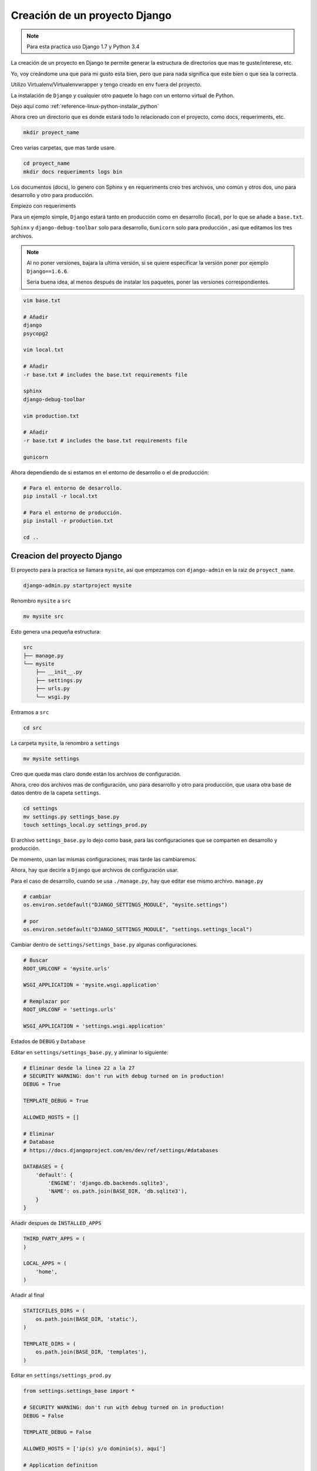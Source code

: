 .. _reference-programacion-python-django-estructura_de_proyecto_nuevo:

##############################
Creación de un proyecto Django
##############################

.. note::
    Para esta practica uso Django 1.7 y Python 3.4

La creación de un proyecto en Django te permite generar la estructura de
directorios que mas te guste/interese, etc.

Yo, voy creándome una que para mi gusto esta bien, pero que para nada
significa que este bien o que sea la correcta.

Utilizo Virtualenv/Virtualenvwrapper y tengo creado en env fuera del proyecto.

La instalación de ``Django`` y cualquier otro paquete lo hago con un entorno
virtual de Python.

Dejo aquí como :ref:`reference-linux-python-instalar_python`

Ahora creo un directorio que es donde estará todo lo relacionado
con el proyecto, como docs, requeriments, etc.

.. code-block:: bash

    mkdir proyect_name

Creo varias carpetas, que mas tarde usare.

.. code-block:: bash

    cd proyect_name
    mkdir docs requeriments logs bin

Los documentos (docs), lo genero con Sphinx y en requeriments creo tres archivos,
uno común y otros dos, uno para desarrollo y otro para producción.

Empiezo con requeriments

Para un ejemplo simple, ``Django`` estará tanto en producción como en desarrollo (local),
por lo que se añade a ``base.txt``.

``Sphinx`` y ``django-debug-toolbar`` solo para desarrollo,
``Gunicorn`` solo para producción , así que editamos los tres archivos.

.. note::
    Al no poner versiones, bajara la ultima versión, si se quiere
    especificar la versión poner por ejemplo ``Django==1.6.6``.

    Seria buena idea, al menos después de instalar los paquetes, poner
    las versiones correspondientes.

.. code-block:: bash

    vim base.txt

    # Añadir
    django
    psycopg2

    vim local.txt

    # Añadir
    -r base.txt # includes the base.txt requirements file

    sphinx
    django-debug-toolbar

    vim production.txt

    # Añadir
    -r base.txt # includes the base.txt requirements file

    gunicorn

Ahora dependiendo de si estamos en el entorno de desarrollo o
el de producción:

.. code-block:: bash

    # Para el entorno de desarrollo.
    pip install -r local.txt

    # Para el entorno de producción.
    pip install -r production.txt

    cd ..

Creacion del proyecto Django
*****************************

El proyecto para la practica se llamara ``mysite``, así que empezamos con
``django-admin`` en la raíz de ``proyect_name``.

.. code-block:: bash

    django-admin.py startproject mysite

Renombro ``mysite`` a ``src``

.. code-block:: bash

    mv mysite src

Esto genera una pequeña estructura:

.. code-block:: bash

    src
    ├── manage.py
    └── mysite
        ├── __init__.py
        ├── settings.py
        ├── urls.py
        └── wsgi.py

Entramos a ``src``

.. code-block:: bash

    cd src

La carpeta ``mysite``, la renombro a ``settings``

.. code-block:: bash

    mv mysite settings

Creo que queda mas claro donde están los archivos de configuración.

Ahora, creo dos archivos mas de configuración, uno para desarrollo y otro
para producción, que usara otra base de datos
dentro de la capeta ``settings``.

.. code-block:: bash

    cd settings
    mv settings.py settings_base.py
    touch settings_local.py settings_prod.py

El archivo ``settings_base.py`` lo dejo como base, para las configuraciones que se
comparten en desarrollo y producción.

De momento, usan las mismas configuraciones, mas tarde las cambiaremos.

Ahora, hay que decirle a ``Django`` que archivos de configuración usar.

Para el caso de desarrollo, cuando se usa ``./manage.py``, hay que editar ese mismo
archivo. ``manage.py``

.. code-block:: bash

    # cambiar
    os.environ.setdefault("DJANGO_SETTINGS_MODULE", "mysite.settings")

    # por
    os.environ.setdefault("DJANGO_SETTINGS_MODULE", "settings.settings_local")

Cambiar dentro de ``settings/settings_base.py`` algunas configuraciones.

.. code-block:: bash

    # Buscar
    ROOT_URLCONF = 'mysite.urls'

    WSGI_APPLICATION = 'mysite.wsgi.application'

    # Remplazar por
    ROOT_URLCONF = 'settings.urls'

    WSGI_APPLICATION = 'settings.wsgi.application'

Estados de ``DEBUG`` y ``Database``

Editar en ``settings/settings_base.py``, y aliminar lo siguiente:

.. code-block:: python

    # Eliminar desde la linea 22 a la 27
    # SECURITY WARNING: don't run with debug turned on in production!
    DEBUG = True

    TEMPLATE_DEBUG = True

    ALLOWED_HOSTS = []

    # Eliminar
    # Database
    # https://docs.djangoproject.com/en/dev/ref/settings/#databases

    DATABASES = {
        'default': {
            'ENGINE': 'django.db.backends.sqlite3',
            'NAME': os.path.join(BASE_DIR, 'db.sqlite3'),
        }
    }

Añadir despues de ``INSTALLED_APPS``

.. code-block:: python

    THIRD_PARTY_APPS = (
    )

    LOCAL_APPS = (
        'home',
    )

Añadir al final

.. code-block:: python

    STATICFILES_DIRS = (
        os.path.join(BASE_DIR, 'static'),
    )

    TEMPLATE_DIRS = (
        os.path.join(BASE_DIR, 'templates'),
    )

Editar en ``settings/settings_prod.py``

.. code-block:: python

    from settings.settings_base import *

    # SECURITY WARNING: don't run with debug turned on in production!
    DEBUG = False

    TEMPLATE_DEBUG = False

    ALLOWED_HOSTS = ['ip(s) y/o dominio(s), aquí']

    # Application definition

    THIRD_PARTY_APPS += (
    )

    LOCAL_APPS += (
    )

    INSTALLED_APPS += THIRD_PARTY_APPS + LOCAL_APPS

    # Añadir la base de datos de produccion
    # Database
    # https://docs.djangoproject.com/en/dev/ref/settings/#databases

    DATABASES = {
        'default': {
            'ENGINE': 'django.db.backends.sqlite3',
            'NAME': os.path.join(BASE_DIR, 'db.sqlite3'),
        }
    }

En ``ALLOWED_HOSTS = []`` Añadir un string con el dominio o ip.

Editar en ``settings/settings_local.py``

.. code-block:: python

    from settings.settings_base import *

    # SECURITY WARNING: don't run with debug turned on in production!
    DEBUG = True

    TEMPLATE_DEBUG = True

    # Application definition

    THIRD_PARTY_APPS += (
        'debug_toolbar.apps.DebugToolbarConfig',
    )

    LOCAL_APPS += (
    )

    INSTALLED_APPS += THIRD_PARTY_APPS + LOCAL_APPS

    # Añadir la base de datos de desarrollo
    # Database
    # https://docs.djangoproject.com/en/dev/ref/settings/#databases

    DATABASES = {
        'default': {
            'ENGINE': 'django.db.backends.sqlite3',
            'NAME': os.path.join(BASE_DIR, 'db.sqlite3'),
        }
    }

.. note::
    Configurar las bases de datos.

Modificar ``settings/wsgi.py`` para decirle cual es el archivo de configuración
de producción.

.. code-block:: bash

    # Linea 11, cambiar
    os.environ.setdefault("DJANGO_SETTINGS_MODULE", "settings.settings_prod")

Lo básico ya esta creado y configurado, ahora los directorios.

Crear directorios para templates, media, etc., Nos situamos en ``src``
y creamos algunas carpetas.

.. code-block:: bash

    mkdir templates media static
    cd ..

* **static** - Archivos de imágenes del sitio, css, jss y fonts para Bootstrap
* **media** - Archivos por el servidos, por usuarios o administración.
* **templates** - Archivos .html

Dentro de ``static`` creamos cuatro carpetas, ``img, js, fonts, css``

.. code-block:: bash

    cd static
    mkdir img js fonts css

Ahora descargamos `Bootstrap <http://getbootstrap.com/>`_ y copiamos los archivos
dentro de cada carpeta en ``static``.

Hacemos los mismo con `JQuery <http://jquery.com/>`_

Dentro de templates, creamos algunos archivos ``.html``

.. code-block:: bash

    cd templates
    touch base.html 404.html 500.html _messages.html

Editar ``base.html`` y añadir

.. code-block:: html

    {% load staticfiles %}
    <!DOCTYPE html>
    <html lang="es">
    <head>
        <meta charset="utf-8">
        <!--[if IE]>
            <meta http-equiv="X-UA-Compatible" content="IE=edge">
        <![endif]-->
        <meta name="viewport" content="width=device-width, initial-scale=1">
        <title>{% block title %}{% endblock title %}</title>
        <!-- Bootstrap -->
        <link href="{% static "css/bootstrap.min.css" %}" rel="stylesheet">
        <link href="{% static "css/bootstrap-theme.min.css" %}" rel="stylesheet">
        <link href="{% static "css/main.css" %}" rel="stylesheet">
        {% block styles %}{% endblock styles %}
    </head>
    <body>
        <nav class="navbar navbar-default navbar-fixed-top" role="navigation">
            <div class="container">
                <div class="navbar-header">
                    <button type="button" class="navbar-toggle" data-toggle="collapse" data-target=".navbar-collapse">
                        <span class="icon-bar"></span>
                        <span class="icon-bar"></span>
                        <span class="icon-bar"></span>
                    </button>
                    <a class="navbar-brand" href="{% url 'home.index' %}">Application name</a>
                </div>
                <div class="navbar-collapse collapse">
                    <ul class="nav navbar-nav">
                        <li><a href="#">Home</a></li>
                    </ul>
                </div>
            </div>
        </nav>

        <div class="container body-content">
            {% include "_messages.html" %}

            {% block content %}{% endblock content %}

            <hr/>
            {% block footer %}
                <footer>
                    <div>
                        &copy; Footer de la pagina
                    </div>
                </footer>
            {% endblock footer %}
        </div>

        <diV class="go-top">
            <span class="glyphicon glyphicon glyphicon-chevron-up"></span>
        </diV>

        <!-- jQuery (necessary for Bootstrap's JavaScript plugins) -->
        <script src="{% static "js/jquery-2.1.1.min.js" %}"></script>
        <!-- Include all compiled plugins (below), or include individual files as needed -->
        <script src="{% static "js/bootstrap.min.js" %}"></script>
        <script src="{% static "js/main.js" %}"></script>
        {% block scripts %}{% endblock scripts %}
    </body>
    </html>

Editar ``_messages.html`` y añadir:

.. code-block:: html

    {% if messages %}
        <div class="row">
            <div class="col-md-6 col-md-offset-3">
                {% for message in messages %}
                    {% if message.tags == 'error' %}
                        <div class="alert alert-danger">{{ message }}</div>
                    {% else %}
                        <div class="alert alert-{{ message.tags }}">{{ message }}</div>
                    {% endif %}
                {% endfor %}
            </div>
        </div>
    {% endif %}

Con esto saldrá un mensaje de ``django.contrib.messages`` un mensaje en al cabecera
de la pagina.

Editar ``404.html`` y añadir

.. code-block:: bash

    {% extends 'base.html' %}
    {% block title %}Pagina no encontrada{% endblock title %}

    {% block content %}
        <div class="row">
            <div class="col-md-4 col-md-offset-4 col-sm-6 col-sm-offset-3 col-xs-12">
                <h3>Pagina no encontrada</h3>
            </div>
        </div>
    {% endblock content %}

Ir a ``src/templates/js``, crear un archivo ``main.js`` y añadir

.. code-block:: javascript

    // Show or hide the sticky footer button
    $(window).scroll(function() {
        if ($(this).scrollTop() > 200) {
            $('.go-top').fadeIn(200);
        } else {
            $('.go-top').fadeOut(200);
        }
    });

    // Animate the scroll to top
    $('.go-top').click(function(event) {
        event.preventDefault();
        $('html, body').animate({scrollTop: 0}, 300);
    })

Creara un pequeño scroll en la parte inferior derecha de la pagina
para subir a la cabecera.

Ir a ``src/templates/css``, crear un archivo ``main.css`` y añadir

.. code-block:: css

    body {
        padding-top: 70px;
        padding-bottom: 20px;
    }
    .go-top {
        position: fixed;
        bottom: 2em;
        right: 2em;
        text-decoration: none;
        color: white;
        background-color: rgba(0, 0, 0, 0.3);
        font-size: 12px;
        padding: 1em;
        display: none;
        cursor: pointer;
        border-radius: 45px;
    }
    .go-top:hover {
        background-color: rgba(0, 0, 0, 0.6);
    }

Crear app home
**************

.. code-block:: bash

    # En src/
    ./manage.py startapp home
    mkdir -p home/templates/home
    touch home/templates/home/index.html
    touch home/urls.py

Añadir al index recién creado

.. code-block:: html

    {% extends "base.html" %}

    {% block title %}Home{% endblock title %}

    {% block content %}
        <h2>Home page</h2>
    {% endblock content %}

Editar ``settings/urls.py``

.. code-block:: python

    from django.conf.urls import patterns, include, url
    from django.contrib import admin

    urlpatterns = patterns(
        '',
        url(r'^admin/', include(admin.site.urls)),
        url(r'^$', include('home.urls')),
    )

Editar ``home/urls.py``

.. code-block:: python

    from django.conf.urls import patterns, url

    urlpatterns = patterns(
        'home.views',
        url(r'^$', 'index', name='home.index'),
    )

Editar ``home/views.py``

.. code-block:: python

    from django.shortcuts import render


    def index(request):
        return render(request, 'home/index.html')

GIT
***

Nos situamos en ``src`` e inicializamos git

.. code-block:: bash

    git init .
    git add --all
    git commit -m 'Initial commmit'

Crear .gitignore

.. code-block:: bash

    # File types #
    ##############
    *.pyc
    *.swo
    *.swp
    *.swn

    # Directories #
    ###############
    __pycache__/
    .idea/
    build/
    logs/

    # Specific files #
    ##################

    # OS generated files #
    ######################
    .directory
    .DS_Store?
    ehthumbs.db
    Icon?
    Thumbs.db
    *~

Resultado final de la estructura:

.. code-block:: bash

    .
    ├── bin
    ├── docs
    ├── logs
    ├── requeriments
    │   ├── base.txt
    │   ├── local.txt
    │   └── production.txt
    └── src
        ├── home
        │   ├── admin.py
        │   ├── __init__.py
        │   ├── migrations
        │   │   └── __init__.py
        │   ├── models.py
        │   ├── templates
        │   │   └── home
        │   │       └── index.html
        │   ├── tests.py
        │   ├── urls.py
        │   └── views.py
        ├── manage.py
        ├── media
        ├── settings
        │   ├── __init__.py
        │   ├── settings_base.py
        │   ├── settings_local.py
        │   ├── settings_prod.py
        │   ├── urls.py
        │   └── wsgi.py
        ├── static
        │   ├── css
        │   │   ├── bootstrap.css
        │   │   ├── bootstrap.css.map
        │   │   ├── bootstrap.min.css
        │   │   ├── bootstrap-theme.css
        │   │   ├── bootstrap-theme.css.map
        │   │   ├── bootstrap-theme.min.css
        │   │   └── main.css
        │   ├── fonts
        │   │   ├── glyphicons-halflings-regular.eot
        │   │   ├── glyphicons-halflings-regular.svg
        │   │   ├── glyphicons-halflings-regular.ttf
        │   │   └── glyphicons-halflings-regular.woff
        │   ├── img
        │   └── js
        │       ├── bootstrap.js
        │       ├── bootstrap.min.js
        │       ├── jquery-2.1.1.min.js
        │       └── main.js
        └── templates
            ├── 404.html
            ├── 500.html
            ├── base.html
            └── _messages.html

    19 directories, 37 files

Si todo ha salido bien

.. code-block:: bash

    ./manage.py runserver

Me dejo en github una plantilla creada

`GitHub <https://github.com/snicoper/structura-dj>`_

Quizas te pueda interesar: :ref:`reference-linux-nginx-nginx_gunicorn_django`

